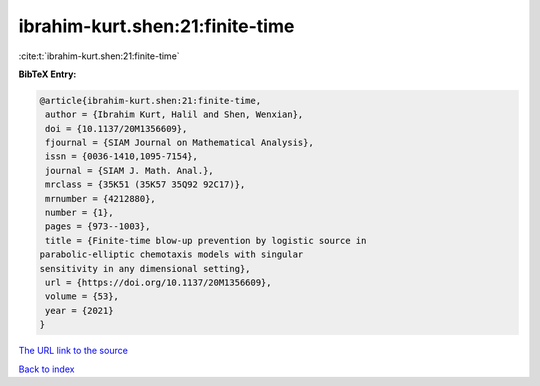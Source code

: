 ibrahim-kurt.shen:21:finite-time
================================

:cite:t:`ibrahim-kurt.shen:21:finite-time`

**BibTeX Entry:**

.. code-block:: bibtex

   @article{ibrahim-kurt.shen:21:finite-time,
    author = {Ibrahim Kurt, Halil and Shen, Wenxian},
    doi = {10.1137/20M1356609},
    fjournal = {SIAM Journal on Mathematical Analysis},
    issn = {0036-1410,1095-7154},
    journal = {SIAM J. Math. Anal.},
    mrclass = {35K51 (35K57 35Q92 92C17)},
    mrnumber = {4212880},
    number = {1},
    pages = {973--1003},
    title = {Finite-time blow-up prevention by logistic source in
   parabolic-elliptic chemotaxis models with singular
   sensitivity in any dimensional setting},
    url = {https://doi.org/10.1137/20M1356609},
    volume = {53},
    year = {2021}
   }

`The URL link to the source <ttps://doi.org/10.1137/20M1356609}>`__


`Back to index <../By-Cite-Keys.html>`__
